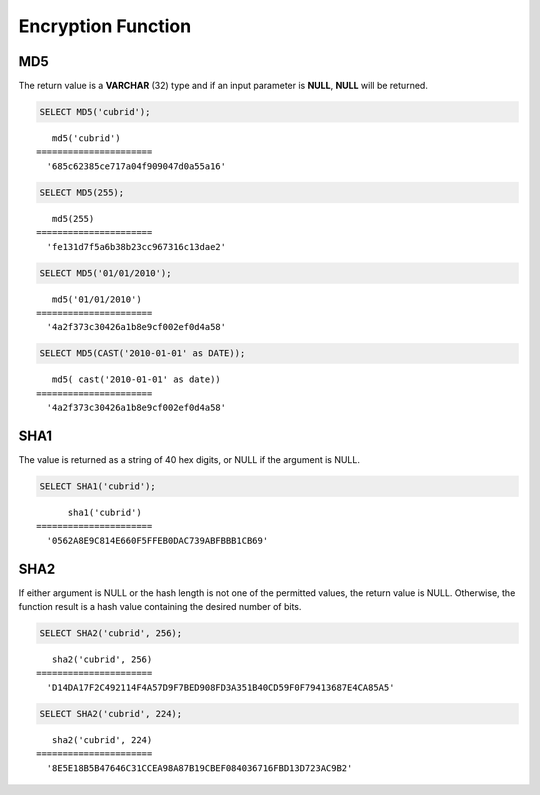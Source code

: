*******************
Encryption Function
*******************

.. CUBRIDSUS-13314: bit string에 대한 charset 지원이 있어야 AES_ENCRYPT/AES_DECRYPT 함수들 쓸 수 있음.

    AES_ENCRYPT
    ===========

    .. function:: AES_ENCRYPT(str,key_str)

        The **AES_ENCRYPT** and **AES_DECRYPT** functions enable encryption and decryption of data using the official AES (Advanced Encryption Standard) algorithm(based on "Rijndael" encryption). Encoding with a 128-bit key length is used, and AES_ENCRYPT() encrypts a string and returns a binary string.

        :param string: target string to be encrypted
        :param key_string: key string
        :rtype: STRING 

    Because AES is a block-level algorithm, padding is used to encode uneven length strings and so the result string length may be calculated using AES/ECB/PKCS7 formula.

    Because a return value is binary string, it can be displayed abnormally.

    .. code-block:: sql

        SELECT HEX(AES_ENCRYPT('cubrid', 'encr_key'));

    ::
        
           hex( aes_encrypt('cubrid', 'encr_key'))
        ======================
          'BCE9FDE7AA8D2009248C595CC0C87AD0'

    AES_DECRYPT
    ===========

    .. function:: AES_DECRYPT(crypt_str, key_str)

        The **AES_DECRYPT** function decrypts the encrypted string by func:`AES_ENCRYPT`.

        :param crypt_string: encrypted string
        :param key_string: key string
        :rtype: STRING 

    The input arguments may be any length. If either argument is NULL, the result of this function is also NULL. 

    If AES_DECRYPT() detects invalid data or incorrect padding, it returns NULL. However, it is possible for AES_DECRYPT() to return a non-NULL value (possibly garbage) if the input data or the key is invalid. 
        
        .. code-block:: sql

            SELECT AES_DECRYPT(AES_ENCRYPT('cubrid', 'encr_key'), 'encr_key');

        ::
        
               aes_decrypt( aes_encrypt('cubrid', 'encr_key'), 'encr_key')
            ======================
              'cubrid'

MD5
===

.. function:: MD5(string)

    The **MD5** function returns the MD5 128-bit checksum for the input character string. The result value is displayed as a character string that is expressed in 32 hexadecimals, which you can use to create hash keys, for example.

    :param string: Input string. If a value that is not a **VARCHAR** type is entered, it will be converted to **VARCHAR**.
    :rtype: STRING

The return value is a **VARCHAR** (32) type and if an input parameter is **NULL**, **NULL** will be returned.

.. code-block:: sql

    SELECT MD5('cubrid');
    
::

       md5('cubrid')
    ======================
      '685c62385ce717a04f909047d0a55a16'
     
.. code-block:: sql

    SELECT MD5(255);
    
::

       md5(255)
    ======================
      'fe131d7f5a6b38b23cc967316c13dae2'
      
.. code-block:: sql

    SELECT MD5('01/01/2010');
     
::

       md5('01/01/2010')
    ======================
      '4a2f373c30426a1b8e9cf002ef0d4a58'
     
.. code-block:: sql

    SELECT MD5(CAST('2010-01-01' as DATE));
    
::

       md5( cast('2010-01-01' as date))
    ======================
      '4a2f373c30426a1b8e9cf002ef0d4a58'

SHA1
====

.. function:: SHA1(string)

    The **SHA1** function calculates an SHA-1 160-bit checksum for the string, as described in RFC 3174 (Secure Hash Algorithm).

    :param string: target string to be encrypted
    :rtype: STRING

The value is returned as a string of 40 hex digits, or NULL if the argument is NULL. 

.. code-block:: sql

    SELECT SHA1('cubrid');
    
::

          sha1('cubrid')
    ======================
      '0562A8E9C814E660F5FFEB0DAC739ABFBBB1CB69'

SHA2
====

.. function:: SHA2(string, hash_length) 

    The **SHA2** function calculates the SHA-2 family of hash functions (SHA-224, SHA-256, SHA-384, and SHA-512). The first argument is the cleartext string to be hashed. The second argument indicates the desired bit length of the result, which must have a value of 224, 256, 384, 512, or 0 (which is equivalent to 256). 

    :param string: target string to be encrypted
    :rtype: STRING
    
If either argument is NULL or the hash length is not one of the permitted values, the return value is NULL. Otherwise, the function result is a hash value containing the desired number of bits.

.. code-block:: sql

    SELECT SHA2('cubrid', 256);

::
    
       sha2('cubrid', 256)
    ======================
      'D14DA17F2C492114F4A57D9F7BED908FD3A351B40CD59F0F79413687E4CA85A5'
    
.. code-block:: sql

    SELECT SHA2('cubrid', 224);

::
    
       sha2('cubrid', 224)
    ======================
      '8E5E18B5B47646C31CCEA98A87B19CBEF084036716FBD13D723AC9B2'
